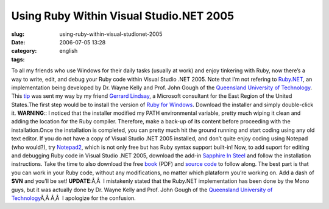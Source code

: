 Using Ruby Within Visual Studio.NET 2005
########################################
:slug: using-ruby-within-visual-studionet-2005
:date: 2006-07-05 13:28
:category:
:tags: english

To all my friends who use Windows for their daily tasks (usually at
work) and enjoy tinkering with Ruby, now there’s a way to write, edit,
and debug your Ruby code within Visual Studio .NET 2005. Note that I’m
not refering to
`Ruby.NET <http://tirania.org/blog/archive/2006/Jul-02.html>`__, an
implementation being developed by Dr. Wayne Kelly and Prof. John Gough
of the `Queensland University of
Technology <http://plas.fit.qut.edu.au/Ruby.NET/>`__. This
`tip <http://www.hanselman.com/blog/SapphireInSteelRubyWithinVisualStudio2005.aspx>`__
was sent my way by my friend `Gerrard
Lindsay <http://www.pickabar.com/blog/>`__, a Microsoft consultant for
the East Region of the United States.The first step would be to install
the version of `Ruby for
Windows <http://rubyinstaller.rubyforge.org/wiki/wiki.pl>`__. Download
the installer and simply double-click it. **WARNING**:: I noticed that
the installer modified my PATH environmental variable, pretty much
wiping it clean and adding the location for the Ruby compiler.
Therefore, make a back-up of its content before proceeding with the
installation.Once the installation is completed, you can pretty much hit
the ground running and start coding using any old text editor. If you do
not have a copy of Visual Studio .NET 2005 installed, and don’t quite
enjoy coding using Notepad (who would?), try
`Notepad2 <http://www.hanselman.com/blog/NewNotepad2WithRubySyntaxHighlighting.aspx>`__,
which is not only free but has Ruby syntax support built-in! Now, to add
suport for editing and debugging Ruby code in Visual Studio .NET 2005,
download the add-in `Sapphire In
Steel <http://www.sapphiresteel.com/>`__ and follow the installation
instructions. Take the time to also download the free
`book <http://www.sapphiresteel.com/IMG/pdf/LittleBookOfRuby.pdf>`__
(PDF) and `source
code <http://www.sapphiresteel.com/IMG/zip/little-book-of-ruby-source.zip>`__
to follow along. The best part is that you can work in your Ruby code,
without any modifications, no matter which plataform you’re working on.
Add a dash of **SVN** and you’ll be set! **UPDATE**:Ã‚Â  I mistakenly
stated that the Ruby.NET implementation has been done by the Mono guys,
but it was actually done by Dr. Wayne Kelly and Prof. John Gough of the
`Queensland University of
Technology <http://plas.fit.qut.edu.au/Ruby.NET/>`__\ Ã‚Â Ã‚Â  I
apologize for the confusion.
